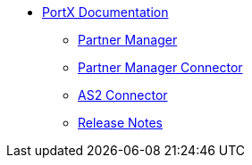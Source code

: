 * xref:index.adoc[PortX Documentation]
** xref:partner-manager:ROOT:index.adoc[Partner Manager]
** xref:partner-manager-connector:ROOT:partner-manager-connector.adoc[Partner Manager Connector]
** xref:as2-connector:ROOT:as2-connector.adoc[AS2 Connector]
** xref:release-notes:ROOT:release-notes.adoc[Release Notes]
